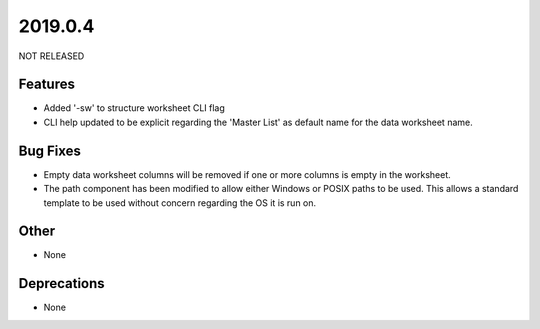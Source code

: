 2019.0.4
========

NOT RELEASED

Features
--------

* Added '-sw' to structure worksheet CLI flag
* CLI help updated to be explicit regarding the 'Master List' as default name for the data worksheet name.

Bug Fixes
---------

* Empty data worksheet columns will be removed if one or more columns is empty in the worksheet.
* The path component has been modified to allow either Windows or POSIX paths to be used. This allows a standard template to be used without concern regarding the OS it is run on.

Other
-----
* None

Deprecations
------------

* None

